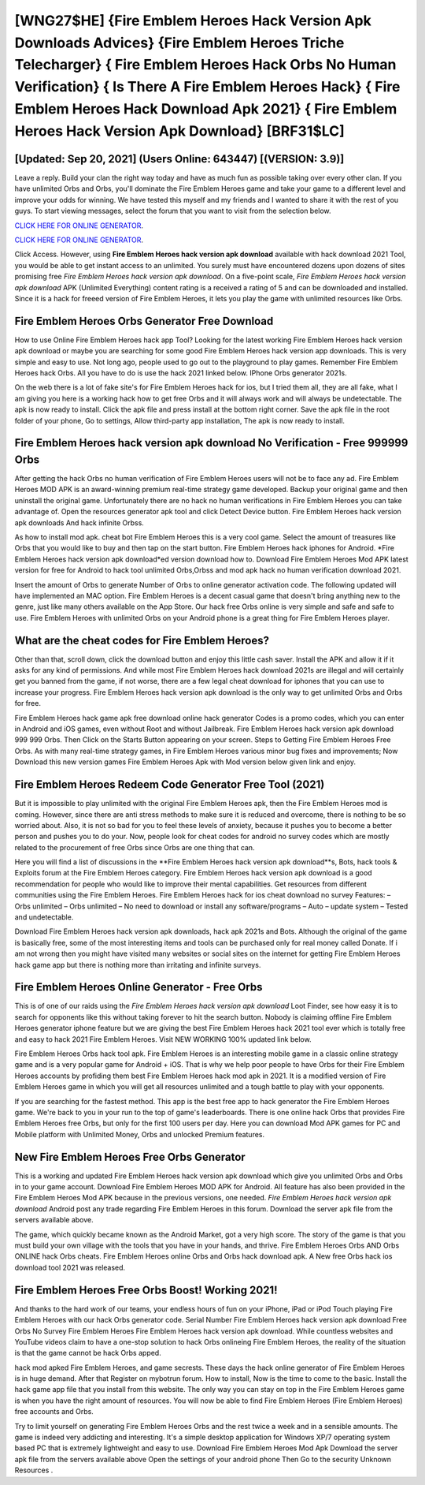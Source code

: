 [WNG27$HE]   {Fire Emblem Heroes Hack Version Apk Downloads Advices}  {Fire Emblem Heroes Triche Telecharger}  { Fire Emblem Heroes Hack Orbs No Human Verification}  { Is There A Fire Emblem Heroes Hack}  { Fire Emblem Heroes Hack Download Apk 2021}  { Fire Emblem Heroes Hack Version Apk Download} [BRF31$LC]
=========

[Updated: Sep 20, 2021] (Users Online: 643447) [(VERSION: 3.9)]
---------

Leave a reply.  Build your clan the right way today and have as much fun as possible taking over every other clan. If you have unlimited Orbs and Orbs, you'll dominate the ‎Fire Emblem Heroes game and take your game to a different level and improve your odds for winning. We have tested this myself and my friends and I wanted to share it with the rest of you guys.  To start viewing messages, select the forum that you want to visit from the selection below.

`CLICK HERE FOR ONLINE GENERATOR`_.

.. _CLICK HERE FOR ONLINE GENERATOR: http://dldclub.xyz/8f0cded

`CLICK HERE FOR ONLINE GENERATOR`_.

.. _CLICK HERE FOR ONLINE GENERATOR: http://dldclub.xyz/8f0cded

Click Access. However, using **Fire Emblem Heroes hack version apk download** available with hack download 2021 Tool, you would be able to get instant access to an unlimited. You surely must have encountered dozens upon dozens of sites promising free *Fire Emblem Heroes hack version apk download*. On a five-point scale, *Fire Emblem Heroes hack version apk download* APK (Unlimited Everything) content rating is a received a rating of 5 and can be downloaded and installed. Since it is a hack for freeed version of Fire Emblem Heroes, it lets you play the game with unlimited resources like Orbs.

Fire Emblem Heroes Orbs Generator Free Download
---------

How to use Online Fire Emblem Heroes hack app Tool? Looking for the latest working Fire Emblem Heroes hack version apk download or maybe you are searching for some good Fire Emblem Heroes hack version app downloads.  This is very simple and easy to use. Not long ago, people used to go out to the playground to play games.  Remember Fire Emblem Heroes hack Orbs.  All you have to do is use the hack 2021 linked below.  IPhone Orbs generator 2021s.

On the web there is a lot of fake site's for Fire Emblem Heroes hack for ios, but I tried them all, they are all fake, what I am giving you here is a working hack how to get free Orbs and it will always work and will always be undetectable. The apk is now ready to install. Click the apk file and press install at the bottom right corner. Save the apk file in the root folder of your phone, Go to settings, Allow third-party app installation, The apk is now ready to install.


Fire Emblem Heroes hack version apk download No Verification - Free 999999 Orbs
---------

After getting the hack Orbs no human verification of Fire Emblem Heroes users will not be to face any ad. Fire Emblem Heroes MOD APK is an award-winning premium real-time strategy game developed.  Backup your original game and then uninstall the original game.  Unfortunately there are no hack no human verifications in Fire Emblem Heroes you can take advantage of.  Open the resources generator apk tool and click Detect Device button.  Fire Emblem Heroes hack version apk downloads And hack infinite Orbss.

As how to install mod apk. cheat bot Fire Emblem Heroes this is a very cool game. Select the amount of treasures like Orbs that you would like to buy and then tap on the start button.  Fire Emblem Heroes hack iphones for Android. *Fire Emblem Heroes hack version apk download*ed version download how to.  Download Fire Emblem Heroes Mod APK latest version for free for Android to hack tool unlimited Orbs,Orbss and  mod apk hack no human verification download 2021.

Insert the amount of Orbs to generate Number of Orbs to online generator activation code.  The following updated will have implemented an MAC option. Fire Emblem Heroes is a decent casual game that doesn't bring anything new to the genre, just like many others available on the App Store.  Our hack free Orbs online is very simple and safe and safe to use.  Fire Emblem Heroes with unlimited Orbs on your Android phone is a great thing for Fire Emblem Heroes player.

What are the cheat codes for Fire Emblem Heroes?
---------

Other than that, scroll down, click the download button and enjoy this little cash saver. Install the APK and allow it if it asks for any kind of permissions.  And while most Fire Emblem Heroes hack download 2021s are illegal and will certainly get you banned from the game, if not worse, there are a few legal cheat download for iphones that you can use to increase your progress. Fire Emblem Heroes hack version apk download is the only way to get unlimited Orbs and Orbs for free.

Fire Emblem Heroes hack game apk free download online hack generator Codes is a promo codes, which you can enter in Android and iOS games, even without Root and without Jailbreak.  Fire Emblem Heroes hack version apk download 999 999 Orbs.  Then Click on the Starts Button appearing on your screen.  Steps to Getting Fire Emblem Heroes Free Orbs.  As with many real-time strategy games, in Fire Emblem Heroes various minor bug fixes and improvements; Now Download this new version games Fire Emblem Heroes Apk with Mod version below given link and enjoy.

Fire Emblem Heroes Redeem Code Generator Free Tool (2021)
---------

But it is impossible to play unlimited with the original Fire Emblem Heroes apk, then the Fire Emblem Heroes mod is coming.  However, since there are anti stress methods to make sure it is reduced and overcome, there is nothing to be so worried about. Also, it is not so bad for you to feel these levels of anxiety, because it pushes you to become a better person and pushes you to do your. Now, people look for cheat codes for android no survey codes which are mostly related to the procurement of free Orbs since Orbs are one thing that can.

Here you will find a list of discussions in the **Fire Emblem Heroes hack version apk download**s, Bots, hack tools & Exploits forum at the Fire Emblem Heroes category. Fire Emblem Heroes hack version apk download is a good recommendation for people who would like to improve their mental capabilities.  Get resources from different communities using the Fire Emblem Heroes. Fire Emblem Heroes hack for ios cheat download no survey Features: – Orbs unlimited – Orbs unlimited – No need to download or install any software/programs – Auto – update system – Tested and undetectable.

Download Fire Emblem Heroes hack version apk downloads, hack apk 2021s and Bots.  Although the original of the game is basically free, some of the most interesting items and tools can be purchased only for real money called Donate. If i am not wrong then you might have visited many websites or social sites on the internet for getting Fire Emblem Heroes hack game app but there is nothing more than irritating and infinite surveys.

Fire Emblem Heroes Online Generator - Free Orbs
---------

This is of one of our raids using the *Fire Emblem Heroes hack version apk download* Loot Finder, see how easy it is to search for opponents like this without taking forever to hit the search button.  Nobody is claiming offline Fire Emblem Heroes generator iphone feature but we are giving the best Fire Emblem Heroes hack 2021 tool ever which is totally free and easy to hack 2021 Fire Emblem Heroes. Visit NEW WORKING 100% updated link below.

Fire Emblem Heroes Orbs hack tool apk.  Fire Emblem Heroes is an interesting mobile game in a classic online strategy game and is a very popular game for Android + iOS.  That is why we help poor people to have Orbs for their Fire Emblem Heroes accounts by profiding them best Fire Emblem Heroes hack mod apk in 2021.  It is a modified version of Fire Emblem Heroes game in which you will get all resources unlimited and a tough battle to play with your opponents.

If you are searching for the fastest method. This app is the best free app to hack generator the Fire Emblem Heroes game.  We're back to you in your run to the top of game's leaderboards. There is one online hack Orbs that provides Fire Emblem Heroes free Orbs, but only for the first 100 users per day.  Here you can download Mod APK games for PC and Mobile platform with Unlimited Money, Orbs and unlocked Premium features.

New Fire Emblem Heroes Free Orbs Generator
---------

This is a working and updated ‎Fire Emblem Heroes hack version apk download which give you unlimited Orbs and Orbs in to your game account.  Download Fire Emblem Heroes MOD APK for Android.  All feature has also been provided in the Fire Emblem Heroes Mod APK because in the previous versions, one needed. *Fire Emblem Heroes hack version apk download* Android  post any trade regarding Fire Emblem Heroes in this forum. Download the server apk file from the servers available above.

The game, which quickly became known as the Android Market, got a very high score. The story of the game is that you must build your own village with the tools that you have in your hands, and thrive. Fire Emblem Heroes Orbs AND Orbs ONLINE hack Orbs cheats. Fire Emblem Heroes online Orbs and Orbs hack download apk.  A New free Orbs hack ios download tool 2021 was released.

Fire Emblem Heroes Free Orbs Boost! Working 2021!
---------

And thanks to the hard work of our teams, your endless hours of fun on your iPhone, iPad or iPod Touch playing Fire Emblem Heroes with our hack Orbs generator code. Serial Number Fire Emblem Heroes hack version apk download Free Orbs No Survey Fire Emblem Heroes Fire Emblem Heroes hack version apk download.  While countless websites and YouTube videos claim to have a one-stop solution to hack Orbs onlineing Fire Emblem Heroes, the reality of the situation is that the game cannot be hack Orbs apped.

hack mod apked Fire Emblem Heroes, and game secrests.  These days the hack online generator of Fire Emblem Heroes is in huge demand.  After that Register on mybotrun forum.  How to install, Now is the time to come to the basic.  Install the hack game app file that you install from this website.  The only way you can stay on top in the Fire Emblem Heroes game is when you have the right amount of resources.  You will now be able to find Fire Emblem Heroes (Fire Emblem Heroes) free accounts and Orbs.

Try to limit yourself on generating Fire Emblem Heroes Orbs and the rest twice a week and in a sensible amounts.  The game is indeed very addicting and interesting.  It's a simple desktop application for Windows XP/7 operating system based PC that is extremely lightweight and easy to use.  Download Fire Emblem Heroes Mod Apk Download the server apk file from the servers available above Open the settings of your android phone Then Go to the security Unknown Resources .